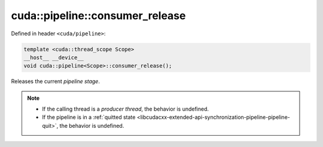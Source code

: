 .. _libcudacxx-extended-api-synchronization-pipeline-pipeline-consumer-release:

cuda::pipeline::consumer_release
====================================

Defined in header ``<cuda/pipeline>``:

.. code-block:: cuda

   template <cuda::thread_scope Scope>
   __host__ __device__
   void cuda::pipeline<Scope>::consumer_release();

Releases the current *pipeline stage*.

.. note::

   - If the calling thread is a *producer thread*, the behavior is undefined.
   - If the pipeline is in a :ref:`quitted state <libcudacxx-extended-api-synchronization-pipeline-pipeline-quit>`,
     the behavior is undefined.
